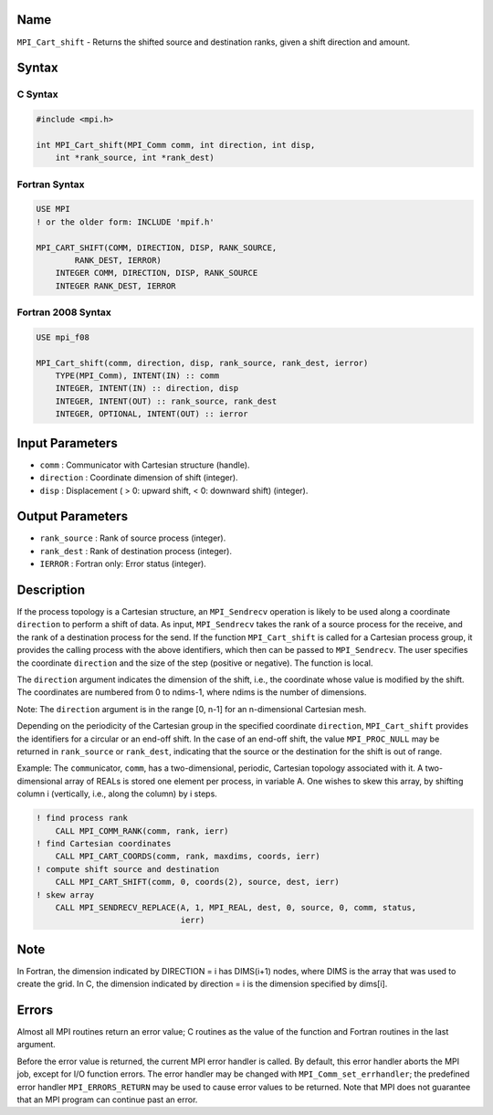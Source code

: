 Name
====

``MPI_Cart_shift`` - Returns the shifted source and destination ranks,
given a shift direction and amount.

Syntax
======

C Syntax
--------

.. code:: c

   #include <mpi.h>

   int MPI_Cart_shift(MPI_Comm comm, int direction, int disp,
       int *rank_source, int *rank_dest)

Fortran Syntax
--------------

.. code:: fortran

   USE MPI
   ! or the older form: INCLUDE 'mpif.h'

   MPI_CART_SHIFT(COMM, DIRECTION, DISP, RANK_SOURCE,
           RANK_DEST, IERROR)
       INTEGER COMM, DIRECTION, DISP, RANK_SOURCE
       INTEGER RANK_DEST, IERROR

Fortran 2008 Syntax
-------------------

.. code:: fortran

   USE mpi_f08

   MPI_Cart_shift(comm, direction, disp, rank_source, rank_dest, ierror)
       TYPE(MPI_Comm), INTENT(IN) :: comm
       INTEGER, INTENT(IN) :: direction, disp
       INTEGER, INTENT(OUT) :: rank_source, rank_dest
       INTEGER, OPTIONAL, INTENT(OUT) :: ierror

Input Parameters
================

-  ``comm`` : Communicator with Cartesian structure (handle).
-  ``direction`` : Coordinate dimension of shift (integer).
-  ``disp`` : Displacement ( > 0: upward shift, < 0: downward shift)
   (integer).

Output Parameters
=================

-  ``rank_source`` : Rank of source process (integer).
-  ``rank_dest`` : Rank of destination process (integer).
-  ``IERROR`` : Fortran only: Error status (integer).

Description
===========

If the process topology is a Cartesian structure, an ``MPI_Sendrecv``
operation is likely to be used along a coordinate ``direction`` to
perform a shift of data. As input, ``MPI_Sendrecv`` takes the rank of a
source process for the receive, and the rank of a destination process
for the send. If the function ``MPI_Cart_shift`` is called for a
Cartesian process group, it provides the calling process with the above
identifiers, which then can be passed to ``MPI_Sendrecv``. The user
specifies the coordinate ``direction`` and the size of the step
(positive or negative). The function is local.

The ``direction`` argument indicates the dimension of the shift, i.e.,
the coordinate whose value is modified by the shift. The coordinates are
numbered from 0 to ndims-1, where ndims is the number of dimensions.

Note: The ``direction`` argument is in the range [0, n-1] for an
n-dimensional Cartesian mesh.

Depending on the periodicity of the Cartesian group in the specified
coordinate ``direction``, ``MPI_Cart_shift`` provides the identifiers
for a circular or an end-off shift. In the case of an end-off shift, the
value ``MPI_PROC_NULL`` may be returned in ``rank_source`` or
``rank_dest``, indicating that the source or the destination for the
shift is out of range.

Example: The ``comm``\ unicator, ``comm``, has a two-dimensional,
periodic, Cartesian topology associated with it. A two-dimensional array
of REALs is stored one element per process, in variable A. One wishes to
skew this array, by shifting column i (vertically, i.e., along the
column) by i steps.

.. code:: fortran

   ! find process rank
       CALL MPI_COMM_RANK(comm, rank, ierr)
   ! find Cartesian coordinates
       CALL MPI_CART_COORDS(comm, rank, maxdims, coords, ierr)
   ! compute shift source and destination
       CALL MPI_CART_SHIFT(comm, 0, coords(2), source, dest, ierr)
   ! skew array
       CALL MPI_SENDRECV_REPLACE(A, 1, MPI_REAL, dest, 0, source, 0, comm, status,
                                 ierr)

Note
====

In Fortran, the dimension indicated by DIRECTION = i has DIMS(i+1)
nodes, where DIMS is the array that was used to create the grid. In C,
the dimension indicated by direction = i is the dimension specified by
dims[i].

Errors
======

Almost all MPI routines return an error value; C routines as the value
of the function and Fortran routines in the last argument.

Before the error value is returned, the current MPI error handler is
called. By default, this error handler aborts the MPI job, except for
I/O function errors. The error handler may be changed with
``MPI_Comm_set_errhandler``; the predefined error handler
``MPI_ERRORS_RETURN`` may be used to cause error values to be returned.
Note that MPI does not guarantee that an MPI program can continue past
an error.
